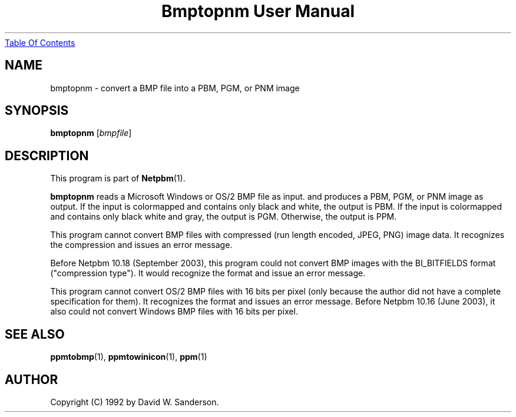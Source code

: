 ." This man page was generated by the Netpbm tool 'makeman' from HTML source.
." Do not hand-hack it!  If you have bug fixes or improvements, please find
." the corresponding HTML page on the Netpbm website, generate a patch
." against that, and send it to the Netpbm maintainer.
.TH "Bmptopnm User Manual" 0 "17 February 2002" "netpbm documentation"
.UR bmptopnm.html#index
Table Of Contents
.UE
\&

.UN lbAB
.SH NAME
bmptopnm - convert a BMP file into a PBM, PGM, or PNM image

.UN lbAC
.SH SYNOPSIS

\fBbmptopnm\fP
[\fIbmpfile\fP]

.UN lbAD
.SH DESCRIPTION
.PP
This program is part of
.BR Netpbm (1).
.PP
\fBbmptopnm\fP reads a Microsoft Windows or OS/2 BMP file as
input.  and produces a PBM, PGM, or PNM image as output.  If the input
is colormapped and contains only black and white, the output is PBM.
If the input is colormapped and contains only black white and gray,
the output is PGM.  Otherwise, the output is PPM.
.PP
This program cannot convert BMP files with compressed (run length
encoded, JPEG, PNG) image data.  It recognizes the compression and
issues an error message.
.PP
Before Netpbm 10.18 (September 2003), this program could not convert
BMP images with the BI_BITFIELDS format ("compression type").  It would
recognize the format and issue an error message.
.PP
 This program cannot convert OS/2 BMP files with 16 bits per pixel
(only because the author did not have a complete specification for
them).  It recognizes the format and issues an error message.  Before
Netpbm 10.16 (June 2003), it also could not convert Windows BMP files
with 16 bits per pixel.

.UN lbAE
.SH SEE ALSO
.BR ppmtobmp (1),
.BR ppmtowinicon (1),
.BR ppm (1)

.UN lbAF
.SH AUTHOR

Copyright (C) 1992 by David W. Sanderson.
